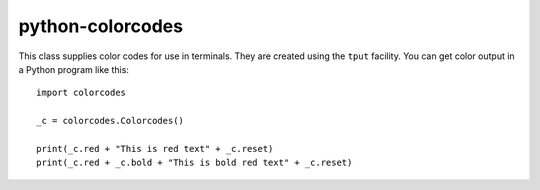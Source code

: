 .. Copyright © 2012-2014, 2016-2017 Martin Ueding <dev@martin-ueding.de>

#################
python-colorcodes
#################

This class supplies color codes for use in terminals. They are created using
the ``tput`` facility. You can get color output in a Python program like this::

    import colorcodes

    _c = colorcodes.Colorcodes()

    print(_c.red + "This is red text" + _c.reset)
    print(_c.red + _c.bold + "This is bold red text" + _c.reset)
